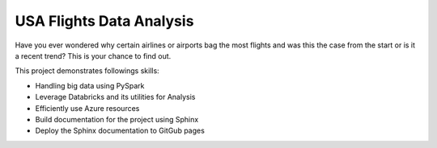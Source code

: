 USA Flights Data Analysis
====================================

Have you ever wondered why certain airlines or airports bag the most flights
and was this the case from the start or is it a recent trend? This is your chance to find out.

This project demonstrates followings skills:

- Handling big data using PySpark
- Leverage Databricks and its utilities for Analysis
- Efficiently use Azure resources
- Build documentation for the project using Sphinx
- Deploy the Sphinx documentation to GitGub pages

